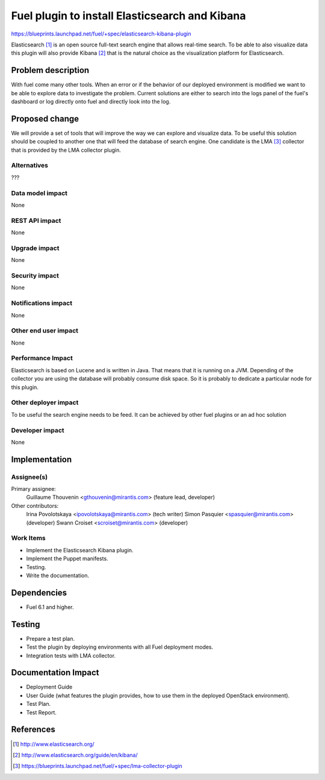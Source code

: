 ..
 This work is licensed under a Creative Commons Attribution 3.0 Unported
 License.

 http://creativecommons.org/licenses/by/3.0/legalcode

===============================================
Fuel plugin to install Elasticsearch and Kibana
===============================================

https://blueprints.launchpad.net/fuel/+spec/elasticsearch-kibana-plugin

Elasticsearch [#]_ is an open source full-text search engine that allows
real-time search. To be able to also visualize data this plugin will
also provide Kibana [#]_ that is the natural choice as the visualization
platform for Elasticsearch.

Problem description
===================

With fuel come many other tools. When an error or if the behavior of our
deployed environment is modified we want to be able to explore data to
investigate the problem. Current solutions are either to search into the logs
panel of the fuel's dashboard or log directly onto fuel and directly look
into the log.

Proposed change
===============

We will provide a set of tools that will improve the way we can explore and
visualize data. To be useful this solution should be coupled to another one
that will feed the database of search engine. One candidate is the LMA [#]_
collector that is provided by the LMA collector plugin.

Alternatives
------------

???

Data model impact
-----------------

None

REST API impact
---------------

None

Upgrade impact
--------------

None

Security impact
---------------

None

Notifications impact
--------------------

None

Other end user impact
---------------------

None

Performance Impact
------------------

Elasticsearch is based on Lucene and is written in Java. That means that
it is running on a JVM. Depending of the collector you are using the database
will probably consume disk space. So it is probably to dedicate a particular
node for this plugin.

Other deployer impact
---------------------

To be useful the search engine needs to be feed. It can be achieved by other
fuel plugins or an ad hoc solution

Developer impact
----------------

None

Implementation
==============

Assignee(s)
-----------

Primary assignee:
  Guillaume Thouvenin <gthouvenin@mirantis.com> (feature lead, developer)

Other contributors:
  Irina Povolotskaya <ipovolotskaya@mirantis.com> (tech writer)
  Simon Pasquier <spasquier@mirantis.com> (developer)
  Swann Croiset <scroiset@mirantis.com> (developer)


Work Items
----------

* Implement the Elasticsearch Kibana plugin.

* Implement the Puppet manifests.

* Testing.

* Write the documentation.

Dependencies
============

* Fuel 6.1 and higher.

Testing
=======

* Prepare a test plan.

* Test the plugin by deploying environments with all Fuel deployment modes.

* Integration tests with LMA collector.

Documentation Impact
====================

* Deployment Guide

* User Guide (what features the plugin provides, how to use them in the
  deployed OpenStack environment).

* Test Plan.

* Test Report.

References
==========

.. [#] http://www.elasticsearch.org/

.. [#] http://www.elasticsearch.org/guide/en/kibana/

.. [#] https://blueprints.launchpad.net/fuel/+spec/lma-collector-plugin
